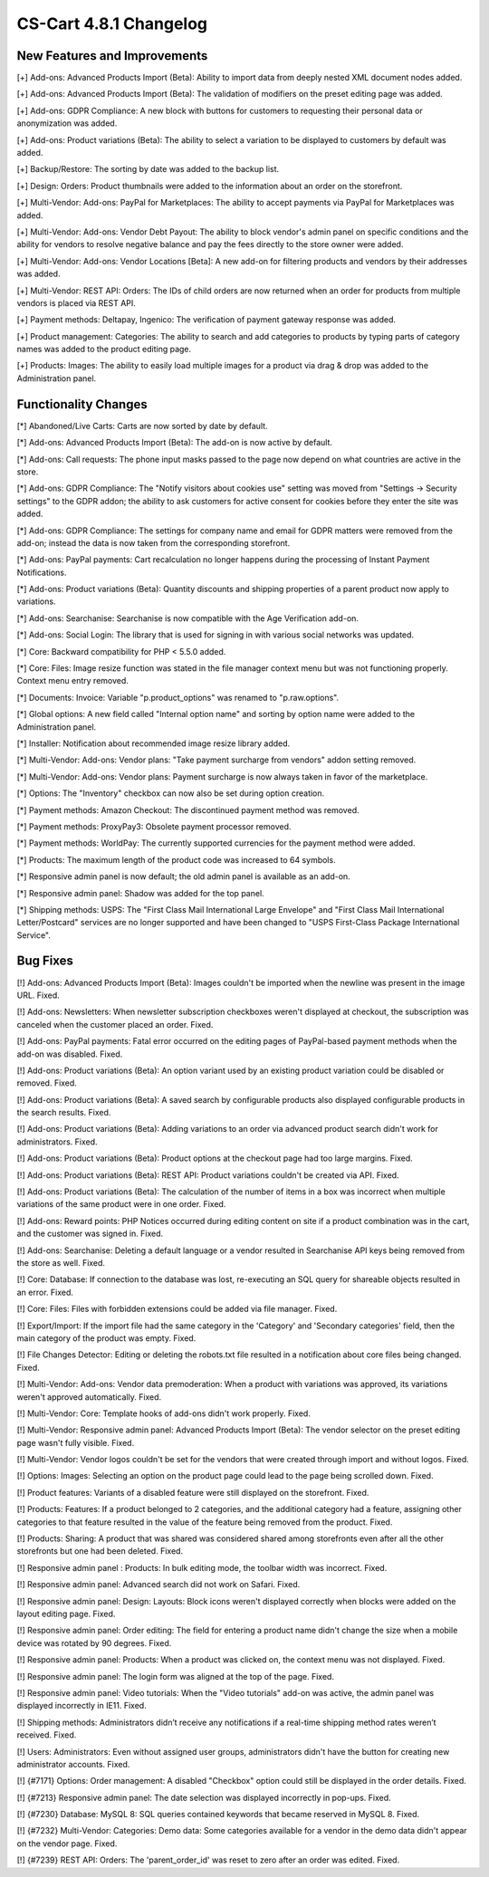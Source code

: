 ***********************
CS-Cart 4.8.1 Changelog
***********************

=============================
New Features and Improvements
=============================

[+] Add-ons: Advanced Products Import (Beta): Ability to import data from deeply nested XML document nodes added.

[+] Add-ons: Advanced Products Import (Beta): The validation of modifiers on the preset editing page was added.

[+] Add-ons: GDPR Compliance: A new block with buttons for customers to requesting their personal data or anonymization was added.

[+] Add-ons: Product variations (Beta): The ability to select a variation to be displayed to customers by default was added.

[+] Backup/Restore: The sorting by date was added to the backup list.

[+] Design: Orders: Product thumbnails were added to the information about an order on the storefront.

[+] Multi-Vendor: Add-ons: PayPal for Marketplaces: The ability to accept payments via PayPal for Marketplaces was added.

[+] Multi-Vendor: Add-ons: Vendor Debt Payout: The ability to block vendor's admin panel on specific conditions and the ability for vendors to resolve negative balance and pay the fees directly to the store owner were added.

[+] Multi-Vendor: Add-ons: Vendor Locations [Beta]: A new add-on for filtering products and vendors by their addresses was added.

[+] Multi-Vendor: REST API: Orders: The IDs of child orders are now returned when an order for products from multiple vendors is placed via REST API.

[+] Payment methods: Deltapay, Ingenico: The verification of payment gateway response was added.

[+] Product management: Categories: The ability to search and add categories to products by typing parts of category names was added to the product editing page.

[+] Products: Images: The ability to easily load multiple images for a product via drag & drop was added to the Administration panel.

=====================
Functionality Changes
=====================

[*] Abandoned/Live Carts: Carts are now sorted by date by default.

[*] Add-ons: Advanced Products Import (Beta): The add-on is now active by default.

[*] Add-ons: Call requests: The phone input masks passed to the page now depend on what countries are active in the store.

[*] Add-ons: GDPR Compliance: The "Notify visitors about cookies use" setting was moved from "Settings → Security settings" to the GDPR addon; the ability to ask customers for active consent for cookies before they enter the site was added.

[*] Add-ons: GDPR Compliance: The settings for company name and email for GDPR matters were removed from the add-on; instead the data is now taken from the corresponding storefront.

[*] Add-ons: PayPal payments: Cart recalculation no longer happens during the processing of Instant Payment Notifications.

[*] Add-ons: Product variations (Beta): Quantity discounts and shipping properties of a parent product now apply to variations.

[*] Add-ons: Searchanise: Searchanise is now compatible with the Age Verification add-on.

[*] Add-ons: Social Login: The library that is used for signing in with various social networks was updated.

[*] Core: Backward compatibility for PHP < 5.5.0 added.

[*] Core: Files: Image resize function was stated in the file manager context menu but was not functioning properly. Context menu entry removed.

[*] Documents: Invoice: Variable "p.product_options" was renamed to "p.raw.options".

[*] Global options: A new field called "Internal option name" and sorting by option name were added to the Administration panel.

[*] Installer: Notification about recommended image resize library added.

[*] Multi-Vendor: Add-ons: Vendor plans: "Take payment surcharge from vendors" addon setting removed.

[*] Multi-Vendor: Add-ons: Vendor plans: Payment surcharge is now always taken in favor of the marketplace.

[*] Options: The "Inventory" checkbox can now also be set during option creation.

[*] Payment methods: Amazon Checkout: The discontinued payment method was removed.

[*] Payment methods: ProxyPay3: Obsolete payment processor removed.

[*] Payment methods: WorldPay: The currently supported currencies for the payment method were added.

[*] Products: The maximum length of the product code was increased to 64 symbols.

[*] Responsive admin panel is now default; the old admin panel is available as an add-on.

[*] Responsive admin panel: Shadow was added for the top panel.

[*] Shipping methods: USPS: The "First Class Mail International Large Envelope" and "First Class Mail International Letter/Postcard" services are no longer supported and have been changed to "USPS First-Class Package International Service".

=========
Bug Fixes
=========

[!] Add-ons: Advanced Products Import (Beta): Images couldn't be imported when the newline was present in the image URL. Fixed.

[!] Add-ons: Newsletters: When newsletter subscription checkboxes weren't displayed at checkout, the subscription was canceled when the customer placed an order. Fixed.

[!] Add-ons: PayPal payments: Fatal error occurred on the editing pages of PayPal-based payment methods when the add-on was disabled. Fixed.

[!] Add-ons: Product variations (Beta): An option variant used by an existing product variation could be disabled or removed. Fixed.

[!] Add-ons: Product variations (Beta): A saved search by configurable products also displayed configurable products in the search results. Fixed.

[!] Add-ons: Product variations (Beta): Adding variations to an order via advanced product search didn't work for administrators. Fixed.

[!] Add-ons: Product variations (Beta): Product options at the checkout page had too large margins. Fixed.

[!] Add-ons: Product variations (Beta): REST API: Product variations couldn't be created via API. Fixed.

[!] Add-ons: Product variations (Beta): The calculation of the number of items in a box was incorrect when multiple variations of the same product were in one order. Fixed.

[!] Add-ons: Reward points: PHP Notices occurred during editing content on site if a product combination was in the cart, and the customer was signed in. Fixed.

[!] Add-ons: Searchanise: Deleting a default language or a vendor resulted in Searchanise API keys being removed from the store as well. Fixed.

[!] Core: Database: If connection to the database was lost, re-executing an SQL query for shareable objects resulted in an error. Fixed.

[!] Core: Files: Files with forbidden extensions could be added via file manager. Fixed.

[!] Export/Import: If the import file had the same category in the 'Category' and 'Secondary categories' field, then the main category of the product was empty. Fixed.

[!] File Changes Detector: Editing or deleting the robots.txt file resulted in a notification about core files being changed. Fixed.

[!] Multi-Vendor: Add-ons: Vendor data premoderation: When a product with variations was approved, its variations weren't approved automatically. Fixed.

[!] Multi-Vendor: Core: Template hooks of add-ons didn't work properly. Fixed.

[!] Multi-Vendor: Responsive admin panel: Advanced Products Import (Beta): The vendor selector on the preset editing page wasn't fully visible. Fixed.

[!] Multi-Vendor: Vendor logos couldn't be set for the vendors that were created through import and without logos. Fixed.

[!] Options: Images: Selecting an option on the product page could lead to the page being scrolled down. Fixed.

[!] Product features: Variants of a disabled feature were still displayed on the storefront. Fixed.

[!] Products: Features: If a product belonged to 2 categories, and the additional category had a feature, assigning other categories to that feature resulted in the value of the feature being removed from the product. Fixed.

[!] Products: Sharing: A product that was shared was considered shared among storefronts even after all the other storefronts but one had been deleted. Fixed.

[!] Responsive admin panel : Products: In bulk editing mode, the toolbar width was incorrect. Fixed.

[!] Responsive admin panel: Advanced search did not work on Safari. Fixed.

[!] Responsive admin panel: Design: Layouts: Block icons weren't displayed correctly when blocks were added on the layout editing page. Fixed.

[!] Responsive admin panel: Order editing: The field for entering a product name didn't change the size when a mobile device was rotated by 90 degrees. Fixed.

[!] Responsive admin panel: Products: When a product was clicked on, the context menu was not displayed. Fixed.

[!] Responsive admin panel: The login form  was aligned at the top of the page. Fixed.

[!] Responsive admin panel: Video tutorials: When the "Video tutorials" add-on was active, the admin panel was displayed incorrectly in IE11. Fixed.

[!] Shipping methods: Administrators didn’t receive any notifications if a real-time shipping method rates weren’t received. Fixed.

[!] Users: Administrators: Even without assigned user groups, administrators didn't have the button for creating new administrator accounts. Fixed.

[!] {#7171} Options: Order management: A disabled "Checkbox" option could still be displayed in the order details. Fixed.

[!] {#7213} Responsive admin panel: The date selection was displayed incorrectly in pop-ups. Fixed.

[!] {#7230} Database: MySQL 8: SQL queries contained keywords that became reserved in MySQL 8. Fixed.

[!] {#7232} Multi-Vendor: Categories: Demo data: Some categories available for a vendor in the demo data didn't appear on the vendor page. Fixed.

[!] {#7239} REST API: Orders: The 'parent_order_id' was reset to zero after an order was edited. Fixed.
